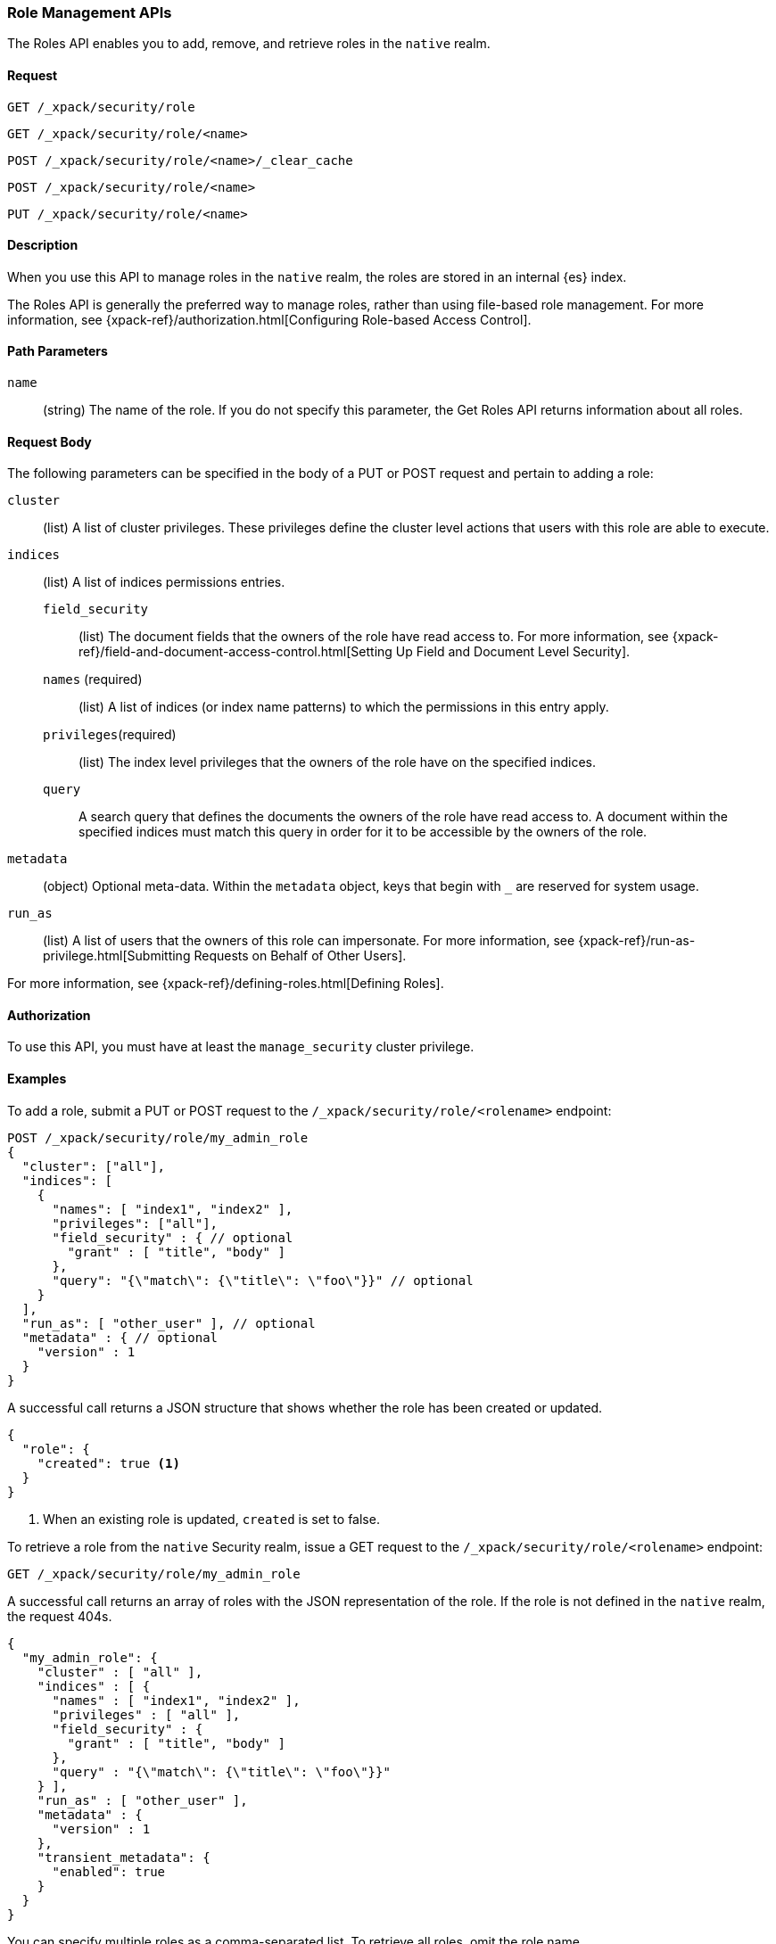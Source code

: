 [role="xpack"]
[[security-api-roles]]
=== Role Management APIs

The Roles API enables you to add, remove, and retrieve roles in the `native`
realm.

==== Request

`GET /_xpack/security/role` +

`GET /_xpack/security/role/<name>` +

`POST /_xpack/security/role/<name>/_clear_cache` +

`POST /_xpack/security/role/<name>` +

`PUT /_xpack/security/role/<name>`


==== Description

When you use this API to manage roles in the `native` realm, the roles are 
stored in an internal {es} index. 

The Roles API is generally the preferred way to manage roles, rather than using
file-based role management. For more information, see
{xpack-ref}/authorization.html[Configuring Role-based Access Control].


==== Path Parameters

`name`::
  (string) The name of the role. If you do not specify this parameter, the
  Get Roles API returns information about all roles.


==== Request Body

The following parameters can be specified in the body of a PUT or POST request
and pertain to adding a role:

`cluster`:: (list) A list of cluster privileges. These privileges define the
cluster level actions that users with this role are able to execute.

`indices`:: (list) A list of indices permissions entries.
`field_security`::: (list) The document fields that the owners of the role have
read access to. For more information, see
{xpack-ref}/field-and-document-access-control.html[Setting Up Field and Document Level Security].
`names` (required)::: (list) A list of indices (or index name patterns) to which the
permissions in this entry apply.
`privileges`(required)::: (list) The index level privileges that the owners of the role
have on the specified indices.
`query`::: A search query that defines the documents the owners of the role have
read access to. A document within the specified indices must match this query in
order for it to be accessible by the owners of the role.

`metadata`:: (object) Optional meta-data. Within the `metadata` object, keys
that begin with `_` are reserved for system usage.

`run_as`:: (list) A list of users that the owners of this role can impersonate.
For more information, see
{xpack-ref}/run-as-privilege.html[Submitting Requests on Behalf of Other Users].

For more information, see {xpack-ref}/defining-roles.html[Defining Roles].


==== Authorization

To use this API, you must have at least the `manage_security` cluster
privilege.


==== Examples

[[security-api-put-role]]
To add a role, submit a PUT or POST request to the `/_xpack/security/role/<rolename>`
endpoint:

[source,js]
--------------------------------------------------
POST /_xpack/security/role/my_admin_role
{
  "cluster": ["all"],
  "indices": [
    {
      "names": [ "index1", "index2" ],
      "privileges": ["all"],
      "field_security" : { // optional
        "grant" : [ "title", "body" ]
      },
      "query": "{\"match\": {\"title\": \"foo\"}}" // optional
    }
  ],
  "run_as": [ "other_user" ], // optional
  "metadata" : { // optional
    "version" : 1
  }
}
--------------------------------------------------
// CONSOLE

A successful call returns a JSON structure that shows whether the role has been
created or updated.

[source,js]
--------------------------------------------------
{
  "role": {
    "created": true <1>
  }
}
--------------------------------------------------
// TESTRESPONSE
<1> When an existing role is updated, `created` is set to false.

[[security-api-get-role]]
To retrieve a role from the `native` Security realm, issue a GET request to the
`/_xpack/security/role/<rolename>` endpoint:

[source,js]
--------------------------------------------------
GET /_xpack/security/role/my_admin_role
--------------------------------------------------
// CONSOLE
// TEST[continued]

A successful call returns an array of roles with the JSON representation of the
role. If the role is not defined in the `native` realm, the request 404s.

[source,js]
--------------------------------------------------
{
  "my_admin_role": {
    "cluster" : [ "all" ],
    "indices" : [ {
      "names" : [ "index1", "index2" ],
      "privileges" : [ "all" ],
      "field_security" : {
        "grant" : [ "title", "body" ]
      },
      "query" : "{\"match\": {\"title\": \"foo\"}}"
    } ],
    "run_as" : [ "other_user" ],
    "metadata" : {
      "version" : 1
    },
    "transient_metadata": {
      "enabled": true
    }
  }
}
--------------------------------------------------
// TESTRESPONSE

You can specify multiple roles as a comma-separated list. To retrieve all roles,
omit the role name.

[source,js]
--------------------------------------------------
# Retrieve roles "r1", "r2", and "my_admin_role"
GET /_xpack/security/role/r1,r2,my_admin_role

# Retrieve all roles
GET /_xpack/security/role
--------------------------------------------------
// CONSOLE
// TEST[continued]

NOTE: If single role is requested, that role is returned as the response. When 
requesting multiple roles, an object is returned holding the found roles, each 
keyed by the relevant role name.

[[security-api-delete-role]]
To delete a role, submit a DELETE request to the `/_xpack/security/role/<rolename>`
endpoint:

[source,js]
--------------------------------------------------
DELETE /_xpack/security/role/my_admin_role
--------------------------------------------------
// CONSOLE
// TEST[continued]

If the role is successfully deleted, the request returns `{"found": true}`.
Otherwise, `found` is set to false.

[source,js]
--------------------------------------------------
{
  "found" : true
}
--------------------------------------------------
// TESTRESPONSE

[[security-api-clear-role-cache]]
The Clear Roles Cache API evicts roles from the native role cache. To clear the
cache for a role, submit a POST request `/_xpack/security/role/<rolename>/_clear_cache`
endpoint:

[source,js]
--------------------------------------------------
POST /_xpack/security/role/my_admin_role/_clear_cache
--------------------------------------------------
// CONSOLE
